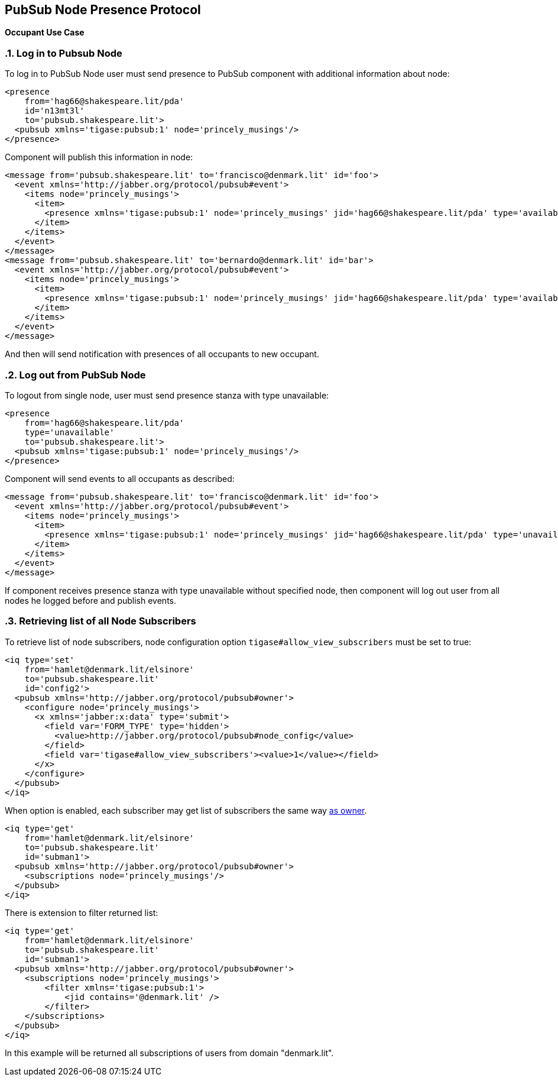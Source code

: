 == PubSub Node Presence Protocol
:author: Andrzej Wójcik
:version: v2.0 August 2017. Reformatted for v8.0.0.

:toc:
:numbered:
:website: http://www.tigase.net

*Occupant Use Case*

=== Log in to Pubsub Node
To log in to PubSub Node user must send presence to PubSub component with additional information about node:
[source,xml]
-----
<presence
    from='hag66@shakespeare.lit/pda'
    id='n13mt3l'
    to='pubsub.shakespeare.lit'>
  <pubsub xmlns='tigase:pubsub:1' node='princely_musings'/>
</presence>
-----

Component will publish this information in node:

[source,xml]
-----
<message from='pubsub.shakespeare.lit' to='francisco@denmark.lit' id='foo'>
  <event xmlns='http://jabber.org/protocol/pubsub#event'>
    <items node='princely_musings'>
      <item>
        <presence xmlns='tigase:pubsub:1' node='princely_musings' jid='hag66@shakespeare.lit/pda' type='available'/>
      </item>
    </items>
  </event>
</message>
<message from='pubsub.shakespeare.lit' to='bernardo@denmark.lit' id='bar'>
  <event xmlns='http://jabber.org/protocol/pubsub#event'>
    <items node='princely_musings'>
      <item>
        <presence xmlns='tigase:pubsub:1' node='princely_musings' jid='hag66@shakespeare.lit/pda' type='available'/>
      </item>
    </items>
  </event>
</message>
-----
And then will send notification with presences of all occupants to new occupant.

=== Log out from PubSub Node
To logout from single node, user must send presence stanza with type unavailable:
[source,xml]
-----
<presence
    from='hag66@shakespeare.lit/pda'
    type='unavailable'
    to='pubsub.shakespeare.lit'>
  <pubsub xmlns='tigase:pubsub:1' node='princely_musings'/>
</presence>
-----
Component will send events to all occupants as described:
[source,xml]
-----
<message from='pubsub.shakespeare.lit' to='francisco@denmark.lit' id='foo'>
  <event xmlns='http://jabber.org/protocol/pubsub#event'>
    <items node='princely_musings'>
      <item>
        <presence xmlns='tigase:pubsub:1' node='princely_musings' jid='hag66@shakespeare.lit/pda' type='unavailable'/>
      </item>
    </items>
  </event>
</message>
-----
If component receives presence stanza with type unavailable without specified node, then component will log out user from all nodes he logged before and publish events.

=== Retrieving list of all Node Subscribers
To retrieve list of node subscribers, node configuration option `tigase#allow_view_subscribers` must be set to true:
[source,xml]
-----
<iq type='set'
    from='hamlet@denmark.lit/elsinore'
    to='pubsub.shakespeare.lit'
    id='config2'>
  <pubsub xmlns='http://jabber.org/protocol/pubsub#owner'>
    <configure node='princely_musings'>
      <x xmlns='jabber:x:data' type='submit'>
        <field var='FORM_TYPE' type='hidden'>
          <value>http://jabber.org/protocol/pubsub#node_config</value>
        </field>
        <field var='tigase#allow_view_subscribers'><value>1</value></field>
      </x>
    </configure>
  </pubsub>
</iq>
-----
When option is enabled, each subscriber may get list of subscribers the same way link:http://xmpp.org/extensions/xep-0060.html#owner-subscriptions-retrieve[as owner].
[source,xml]
-----
<iq type='get'
    from='hamlet@denmark.lit/elsinore'
    to='pubsub.shakespeare.lit'
    id='subman1'>
  <pubsub xmlns='http://jabber.org/protocol/pubsub#owner'>
    <subscriptions node='princely_musings'/>
  </pubsub>
</iq>
-----
There is extension to filter returned list:
[source,xml]
-----
<iq type='get'
    from='hamlet@denmark.lit/elsinore'
    to='pubsub.shakespeare.lit'
    id='subman1'>
  <pubsub xmlns='http://jabber.org/protocol/pubsub#owner'>
    <subscriptions node='princely_musings'>
        <filter xmlns='tigase:pubsub:1'>
            <jid contains='@denmark.lit' />
        </filter>
    </subscriptions>
  </pubsub>
</iq>
-----
In this example will be returned all subscriptions of users from domain "denmark.lit".
